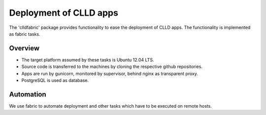 
Deployment of CLLD apps
-----------------------

The 'clldfabric' package provides functionality to ease the deployment of CLLD apps. The
functionality is implemented as fabric tasks.


Overview
~~~~~~~~

- The target platform assumed by these tasks is Ubuntu 12.04 LTS.
- Source code is transferred to the machines by cloning the respective github repositories.
- Apps are run by gunicorn, monitored by supervisor, behind nginx as transparent proxy.
- PostgreSQL is used as database.


Automation
~~~~~~~~~~

We use fabric to automate deployment and other tasks which have to be executed on remote
hosts.

